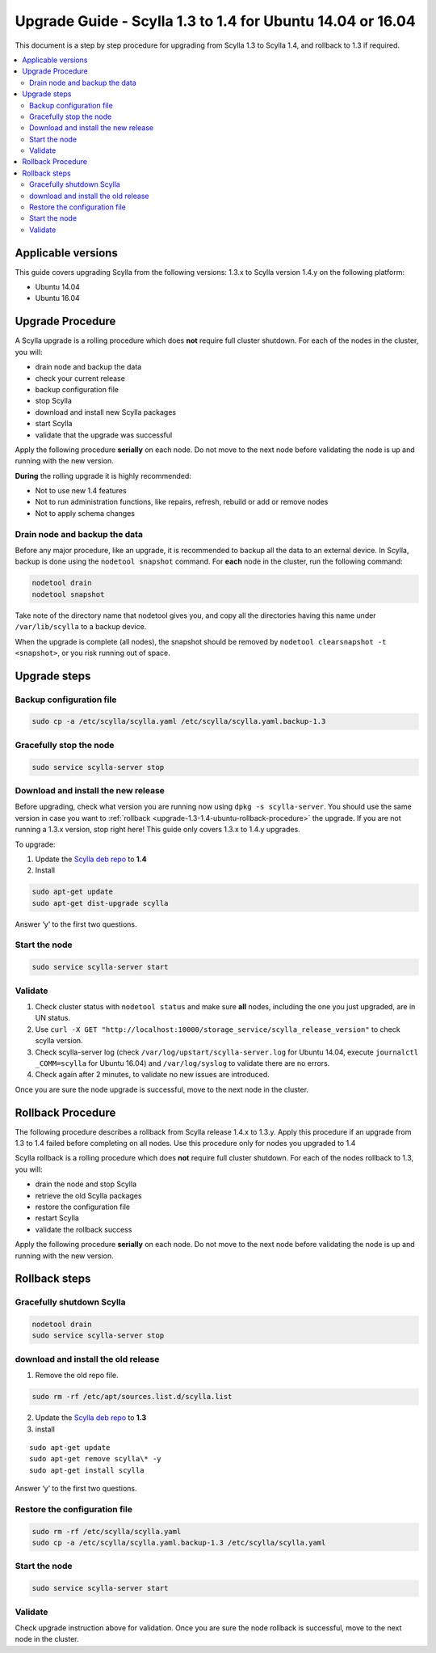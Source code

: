 ===========================================================
Upgrade Guide - Scylla 1.3 to 1.4 for Ubuntu 14.04 or 16.04
===========================================================

This document is a step by step procedure for upgrading from Scylla 1.3
to Scylla 1.4, and rollback to 1.3 if required.

.. contents::
   :local:

Applicable versions
===================

This guide covers upgrading Scylla from the following versions: 1.3.x to
Scylla version 1.4.y on the following platform:

-  Ubuntu 14.04
-  Ubuntu 16.04

Upgrade Procedure
=================

A Scylla upgrade is a rolling procedure which does **not** require full
cluster shutdown. For each of the nodes in the cluster, you will:

-  drain node and backup the data
-  check your current release
-  backup configuration file
-  stop Scylla
-  download and install new Scylla packages
-  start Scylla
-  validate that the upgrade was successful

Apply the following procedure **serially** on each node. Do not move to
the next node before validating the node is up and running with the new
version.

**During** the rolling upgrade it is highly recommended:

-  Not to use new 1.4 features
-  Not to run administration functions, like repairs, refresh, rebuild
   or add or remove nodes
-  Not to apply schema changes

Drain node and backup the data
------------------------------

Before any major procedure, like an upgrade, it is recommended to backup
all the data to an external device. In Scylla, backup is done using the
``nodetool snapshot`` command. For **each** node in the cluster, run the
following command:

.. code:: sh

    nodetool drain
    nodetool snapshot

Take note of the directory name that nodetool gives you, and copy all
the directories having this name under ``/var/lib/scylla`` to a backup
device.

When the upgrade is complete (all nodes), the snapshot should be removed
by ``nodetool clearsnapshot -t <snapshot>``, or you risk running out of
space.

Upgrade steps
=============

Backup configuration file
-------------------------

.. code:: sh

    sudo cp -a /etc/scylla/scylla.yaml /etc/scylla/scylla.yaml.backup-1.3

Gracefully stop the node
------------------------

.. code:: sh

    sudo service scylla-server stop

Download and install the new release
------------------------------------

Before upgrading, check what version you are running now using
``dpkg -s scylla-server``. You should use the same version in case you
want to :ref:`rollback <upgrade-1.3-1.4-ubuntu-rollback-procedure>`
the upgrade. If you are not running a 1.3.x version, stop right here!
This guide only covers 1.3.x to 1.4.y upgrades.

To upgrade:

1. Update the `Scylla deb repo <http://www.scylladb.com/download/#fndtn-deb>`_ to
   **1.4**
2. Install

.. code:: sh

    sudo apt-get update
    sudo apt-get dist-upgrade scylla

Answer ‘y’ to the first two questions.

Start the node
--------------

.. code:: sh

    sudo service scylla-server start

Validate
--------

1. Check cluster status with ``nodetool status`` and make sure **all**
   nodes, including the one you just upgraded, are in UN status.
2. Use
   ``curl -X GET "http://localhost:10000/storage_service/scylla_release_version"``
   to check scylla version.
3. Check scylla-server log (check ``/var/log/upstart/scylla-server.log``
   for Ubuntu 14.04, execute ``journalctl _COMM=scylla`` for Ubuntu
   16.04) and ``/var/log/syslog`` to validate there are no errors.
4. Check again after 2 minutes, to validate no new issues are
   introduced.

Once you are sure the node upgrade is successful, move to the next node
in the cluster.

.. _upgrade-1.3-1.4-ubuntu-rollback-procedure:

Rollback Procedure
==================

The following procedure describes a rollback from Scylla release 1.4.x
to 1.3.y. Apply this procedure if an upgrade from 1.3 to 1.4 failed
before completing on all nodes. Use this procedure only for nodes you
upgraded to 1.4

Scylla rollback is a rolling procedure which does **not** require full
cluster shutdown. For each of the nodes rollback to 1.3, you will:

-  drain the node and stop Scylla
-  retrieve the old Scylla packages
-  restore the configuration file
-  restart Scylla
-  validate the rollback success

Apply the following procedure **serially** on each node. Do not move to
the next node before validating the node is up and running with the new
version.

Rollback steps
==============

Gracefully shutdown Scylla
--------------------------

.. code:: sh

    nodetool drain
    sudo service scylla-server stop

download and install the old release
------------------------------------

1. Remove the old repo file.

.. code:: sh

    sudo rm -rf /etc/apt/sources.list.d/scylla.list

2. Update the `Scylla deb repo <http://www.scylladb.com/download/#fndtn-deb>`_ to
   **1.3**
3. install

::

    sudo apt-get update
    sudo apt-get remove scylla\* -y
    sudo apt-get install scylla

Answer ‘y’ to the first two questions.

Restore the configuration file
------------------------------

.. code:: sh

    sudo rm -rf /etc/scylla/scylla.yaml
    sudo cp -a /etc/scylla/scylla.yaml.backup-1.3 /etc/scylla/scylla.yaml

Start the node
--------------

.. code:: sh

    sudo service scylla-server start

Validate
--------

Check upgrade instruction above for validation. Once you are sure the
node rollback is successful, move to the next node in the cluster.